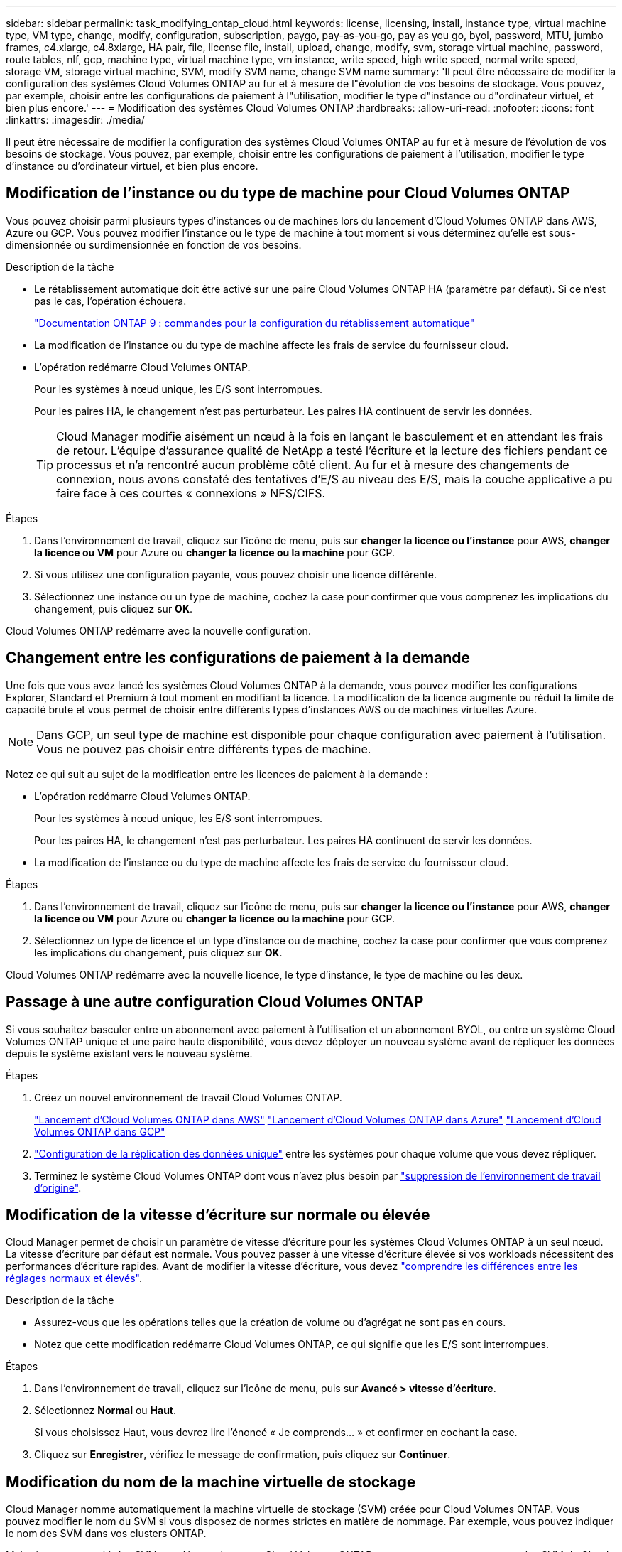 ---
sidebar: sidebar 
permalink: task_modifying_ontap_cloud.html 
keywords: license, licensing, install, instance type, virtual machine type, VM type, change, modify, configuration, subscription, paygo, pay-as-you-go, pay as you go, byol, password, MTU, jumbo frames, c4.xlarge, c4.8xlarge, HA pair, file, license file, install, upload, change, modify, svm, storage virtual machine, password, route tables, nlf, gcp, machine type, virtual machine type, vm instance, write speed, high write speed, normal write speed, storage VM, storage virtual machine, SVM, modify SVM name, change SVM name 
summary: 'Il peut être nécessaire de modifier la configuration des systèmes Cloud Volumes ONTAP au fur et à mesure de l"évolution de vos besoins de stockage. Vous pouvez, par exemple, choisir entre les configurations de paiement à l"utilisation, modifier le type d"instance ou d"ordinateur virtuel, et bien plus encore.' 
---
= Modification des systèmes Cloud Volumes ONTAP
:hardbreaks:
:allow-uri-read: 
:nofooter: 
:icons: font
:linkattrs: 
:imagesdir: ./media/


[role="lead"]
Il peut être nécessaire de modifier la configuration des systèmes Cloud Volumes ONTAP au fur et à mesure de l'évolution de vos besoins de stockage. Vous pouvez, par exemple, choisir entre les configurations de paiement à l'utilisation, modifier le type d'instance ou d'ordinateur virtuel, et bien plus encore.



== Modification de l'instance ou du type de machine pour Cloud Volumes ONTAP

Vous pouvez choisir parmi plusieurs types d'instances ou de machines lors du lancement d'Cloud Volumes ONTAP dans AWS, Azure ou GCP. Vous pouvez modifier l'instance ou le type de machine à tout moment si vous déterminez qu'elle est sous-dimensionnée ou surdimensionnée en fonction de vos besoins.

.Description de la tâche
* Le rétablissement automatique doit être activé sur une paire Cloud Volumes ONTAP HA (paramètre par défaut). Si ce n'est pas le cas, l'opération échouera.
+
http://docs.netapp.com/ontap-9/topic/com.netapp.doc.dot-cm-hacg/GUID-3F50DE15-0D01-49A5-BEFD-D529713EC1FA.html["Documentation ONTAP 9 : commandes pour la configuration du rétablissement automatique"^]

* La modification de l'instance ou du type de machine affecte les frais de service du fournisseur cloud.
* L'opération redémarre Cloud Volumes ONTAP.
+
Pour les systèmes à nœud unique, les E/S sont interrompues.

+
Pour les paires HA, le changement n'est pas perturbateur. Les paires HA continuent de servir les données.

+

TIP: Cloud Manager modifie aisément un nœud à la fois en lançant le basculement et en attendant les frais de retour. L'équipe d'assurance qualité de NetApp a testé l'écriture et la lecture des fichiers pendant ce processus et n'a rencontré aucun problème côté client. Au fur et à mesure des changements de connexion, nous avons constaté des tentatives d'E/S au niveau des E/S, mais la couche applicative a pu faire face à ces courtes « connexions » NFS/CIFS.



.Étapes
. Dans l'environnement de travail, cliquez sur l'icône de menu, puis sur *changer la licence ou l'instance* pour AWS, *changer la licence ou VM* pour Azure ou *changer la licence ou la machine* pour GCP.
. Si vous utilisez une configuration payante, vous pouvez choisir une licence différente.
. Sélectionnez une instance ou un type de machine, cochez la case pour confirmer que vous comprenez les implications du changement, puis cliquez sur *OK*.


Cloud Volumes ONTAP redémarre avec la nouvelle configuration.



== Changement entre les configurations de paiement à la demande

Une fois que vous avez lancé les systèmes Cloud Volumes ONTAP à la demande, vous pouvez modifier les configurations Explorer, Standard et Premium à tout moment en modifiant la licence. La modification de la licence augmente ou réduit la limite de capacité brute et vous permet de choisir entre différents types d'instances AWS ou de machines virtuelles Azure.


NOTE: Dans GCP, un seul type de machine est disponible pour chaque configuration avec paiement à l'utilisation. Vous ne pouvez pas choisir entre différents types de machine.

Notez ce qui suit au sujet de la modification entre les licences de paiement à la demande :

* L'opération redémarre Cloud Volumes ONTAP.
+
Pour les systèmes à nœud unique, les E/S sont interrompues.

+
Pour les paires HA, le changement n'est pas perturbateur. Les paires HA continuent de servir les données.

* La modification de l'instance ou du type de machine affecte les frais de service du fournisseur cloud.


.Étapes
. Dans l'environnement de travail, cliquez sur l'icône de menu, puis sur *changer la licence ou l'instance* pour AWS, *changer la licence ou VM* pour Azure ou *changer la licence ou la machine* pour GCP.
. Sélectionnez un type de licence et un type d'instance ou de machine, cochez la case pour confirmer que vous comprenez les implications du changement, puis cliquez sur *OK*.


Cloud Volumes ONTAP redémarre avec la nouvelle licence, le type d'instance, le type de machine ou les deux.



== Passage à une autre configuration Cloud Volumes ONTAP

Si vous souhaitez basculer entre un abonnement avec paiement à l'utilisation et un abonnement BYOL, ou entre un système Cloud Volumes ONTAP unique et une paire haute disponibilité, vous devez déployer un nouveau système avant de répliquer les données depuis le système existant vers le nouveau système.

.Étapes
. Créez un nouvel environnement de travail Cloud Volumes ONTAP.
+
link:task_deploying_otc_aws.html["Lancement d'Cloud Volumes ONTAP dans AWS"]
link:task_deploying_otc_azure.html["Lancement d'Cloud Volumes ONTAP dans Azure"]
link:task_deploying_gcp.html["Lancement d'Cloud Volumes ONTAP dans GCP"]

. link:task_replicating_data.html["Configuration de la réplication des données unique"] entre les systèmes pour chaque volume que vous devez répliquer.
. Terminez le système Cloud Volumes ONTAP dont vous n'avez plus besoin par link:task_deleting_working_env.html["suppression de l'environnement de travail d'origine"].




== Modification de la vitesse d'écriture sur normale ou élevée

Cloud Manager permet de choisir un paramètre de vitesse d'écriture pour les systèmes Cloud Volumes ONTAP à un seul nœud. La vitesse d'écriture par défaut est normale. Vous pouvez passer à une vitesse d'écriture élevée si vos workloads nécessitent des performances d'écriture rapides. Avant de modifier la vitesse d'écriture, vous devez link:task_planning_your_config.html#choosing-a-write-speed["comprendre les différences entre les réglages normaux et élevés"].

.Description de la tâche
* Assurez-vous que les opérations telles que la création de volume ou d'agrégat ne sont pas en cours.
* Notez que cette modification redémarre Cloud Volumes ONTAP, ce qui signifie que les E/S sont interrompues.


.Étapes
. Dans l'environnement de travail, cliquez sur l'icône de menu, puis sur *Avancé > vitesse d'écriture*.
. Sélectionnez *Normal* ou *Haut*.
+
Si vous choisissez Haut, vous devrez lire l'énoncé « Je comprends... » et confirmer en cochant la case.

. Cliquez sur *Enregistrer*, vérifiez le message de confirmation, puis cliquez sur *Continuer*.




== Modification du nom de la machine virtuelle de stockage

Cloud Manager nomme automatiquement la machine virtuelle de stockage (SVM) créée pour Cloud Volumes ONTAP. Vous pouvez modifier le nom du SVM si vous disposez de normes strictes en matière de nommage. Par exemple, vous pouvez indiquer le nom des SVM dans vos clusters ONTAP.

Mais si vous avez créé des SVM supplémentaires pour Cloud Volumes ONTAP, vous ne pouvez pas renommer les SVM de Cloud Manager. Pour ce faire, vous devez utiliser System Manager ou l'interface de ligne de commandes directement dans Cloud Volumes ONTAP.

.Étapes
. Dans l'environnement de travail, cliquez sur l'icône de menu, puis sur *informations*.
. Cliquez sur l'icône d'édition située à droite du nom de la VM de stockage.
+
image:screenshot_svm.gif["Capture d'écran : affiche le champ Nom de la SVM et l'icône d'édition que vous devez cliquer pour modifier le nom de la SVM."]

. Dans la boîte de dialogue Modifier le nom du SVM, modifiez le nom, puis cliquez sur *Enregistrer*.




== Modification du mot de passe de Cloud Volumes ONTAP

Cloud Volumes ONTAP inclut un compte d'administration de cluster. Si nécessaire, vous pouvez modifier le mot de passe de ce compte à partir de Cloud Manager.


IMPORTANT: Vous ne devez pas modifier le mot de passe du compte admin via System Manager ou l'interface de ligne de commande. Le mot de passe ne sera pas pris en compte dans Cloud Manager. Par conséquent, Cloud Manager ne peut pas contrôler l'instance correctement.

.Étapes
. Dans l'environnement de travail, cliquez sur l'icône de menu, puis sur *Avancé > définir mot de passe*.
. Saisissez le nouveau mot de passe deux fois, puis cliquez sur *Enregistrer*.
+
Le nouveau mot de passe doit être différent de l'un des six derniers mots de passe utilisés.





== Modification de la MTU réseau pour les instances c4.4xlarge et c4.8xlarge

Par défaut, Cloud Volumes ONTAP est configuré pour utiliser 9 000 MTU (également appelés trames Jumbo) lorsque vous choisissez l'instance c4.4xlarge ou l'instance c4.8xlarge dans AWS. Vous pouvez modifier la MTU réseau à 1 500 octets si cela est plus approprié pour votre configuration réseau.

Une unité de transmission réseau maximale (MTU) de 9 000 octets peut fournir le débit réseau maximal le plus élevé possible pour des configurations spécifiques.

9 000 MTU sont un bon choix si les clients du même VPC communiquent avec le système Cloud Volumes ONTAP et que certains ou tous ces clients prennent également en charge 9 000 MTU. Si le trafic quitte le VPC, la fragmentation des paquets peut se produire, ce qui dégrade les performances.

Un MTU réseau de 1 500 octets est un bon choix si les clients ou les systèmes extérieurs au VPC communiquent avec le système Cloud Volumes ONTAP.

.Étapes
. Dans l'environnement de travail, cliquez sur l'icône de menu, puis sur *Avancé > utilisation du réseau*.
. Sélectionnez *Standard* ou *Jumbo Frames*.
. Cliquez sur *Modifier*.




== Modification des tables de routage associées aux paires HA dans plusieurs AZS d'AWS

Vous pouvez modifier les tables de routage AWS incluant des routes vers les adresses IP flottantes pour une paire haute disponibilité. Vous pouvez le faire si les nouveaux clients NFS ou CIFS ont besoin d'accéder à une paire haute disponibilité dans AWS.

.Étapes
. Dans l'environnement de travail, cliquez sur l'icône de menu, puis sur *informations*.
. Cliquez sur *tables de routage*.
. Modifiez la liste des tables de routage sélectionnées, puis cliquez sur *Enregistrer*.


Cloud Manager envoie une requête AWS pour modifier les tables de routage.
